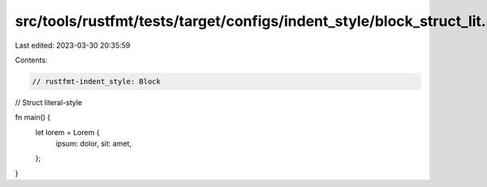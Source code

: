 src/tools/rustfmt/tests/target/configs/indent_style/block_struct_lit.rs
=======================================================================

Last edited: 2023-03-30 20:35:59

Contents:

.. code-block:: rs

    // rustfmt-indent_style: Block
// Struct literal-style

fn main() {
    let lorem = Lorem {
        ipsum: dolor,
        sit: amet,
    };
}


